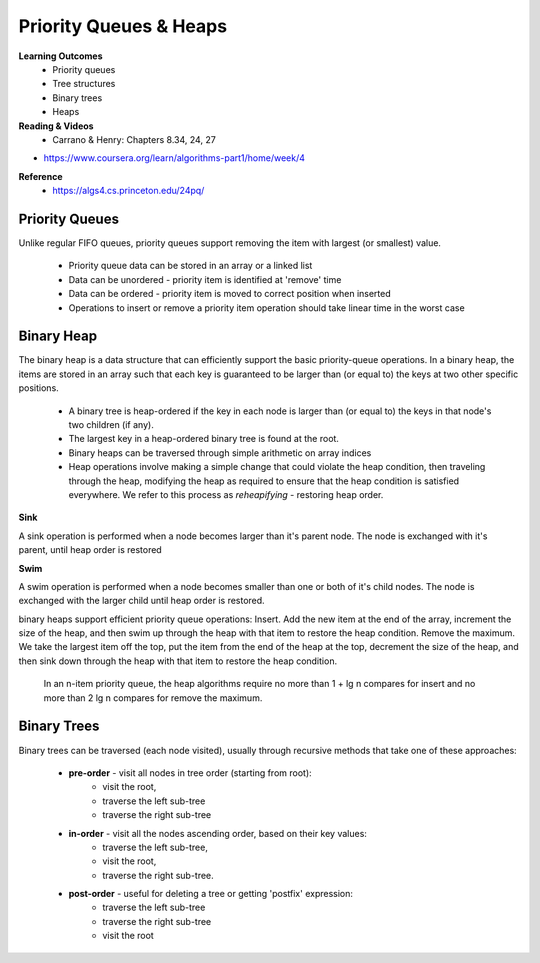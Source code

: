 Priority Queues & Heaps
====

**Learning Outcomes**
 - Priority queues
 - Tree structures
 - Binary trees
 - Heaps


**Reading & Videos**
 - Carrano & Henry: Chapters 8.34, 24, 27
- https://www.coursera.org/learn/algorithms-part1/home/week/4

**Reference**
 - https://algs4.cs.princeton.edu/24pq/


Priority Queues
----

Unlike regular FIFO queues, priority queues support removing the item with largest (or smallest) value.

 - Priority queue data can be stored in an array or a linked list
 - Data can be unordered - priority item is identified at 'remove' time
 - Data can be ordered - priority item is moved to correct position when inserted
 - Operations to insert or remove a priority item operation should take linear time in the worst case

Binary Heap
----

The binary heap is a data structure that can efficiently support the basic priority-queue operations. In a binary heap, the items are stored in an array such that each key is guaranteed to be larger than (or equal to) the keys at two other specific positions.

 - A binary tree is heap-ordered if the key in each node is larger than (or equal to) the keys in that node's two children (if any).
 - The largest key in a heap-ordered binary tree is found at the root.
 - Binary heaps can be traversed through simple arithmetic on array indices
 - Heap operations involve making a simple change that could violate the heap condition, then traveling through the heap, modifying the heap as required to ensure that the heap condition is satisfied everywhere. We refer to this process as *reheapifying* - restoring heap order.

**Sink**

A sink operation is performed when a node becomes larger than it's parent node. The node is exchanged with it's parent, until heap order is restored

**Swim**

A swim operation is performed when a node becomes smaller than one or both of it's child nodes. The node is exchanged with the larger child until heap order is restored.

binary heaps support efficient priority queue operations:
Insert. Add the new item at the end of the array, increment the size of the heap, and then swim up through the heap with that item to restore the heap condition.
Remove the maximum. We take the largest item off the top, put the item from the end of the heap at the top, decrement the size of the heap, and then sink down through the heap with that item to restore the heap condition.
 In an n-item priority queue, the heap algorithms require no more than 1 + lg n compares for insert and no more than 2 lg n compares for remove the maximum.

Binary Trees
----

Binary trees can be traversed (each node visited), usually through recursive methods that take one of these approaches:

 - **pre-order** - visit all nodes in tree order (starting from root):
    - visit the root,
    - traverse the left sub-tree
    - traverse the right sub-tree
 - **in-order** - visit all the nodes ascending order, based on their key values:
    - traverse the left sub-tree,
    - visit the root,
    - traverse the right sub-tree.
 - **post-order** - useful for deleting a tree or getting 'postfix' expression:
    - traverse the left sub-tree
    - traverse the right sub-tree
    - visit the root